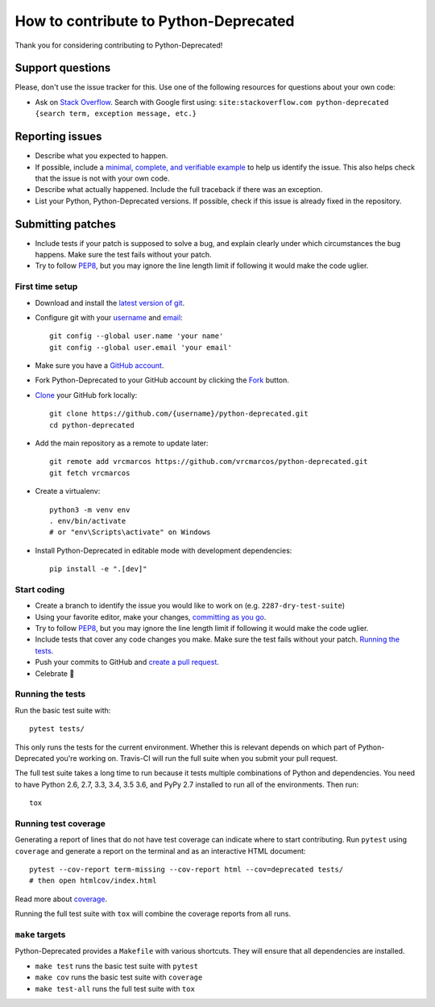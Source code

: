 How to contribute to Python-Deprecated
======================================

Thank you for considering contributing to Python-Deprecated!

Support questions
-----------------

Please, don't use the issue tracker for this. Use one of the following
resources for questions about your own code:

* Ask on `Stack Overflow`_. Search with Google first using:
  ``site:stackoverflow.com python-deprecated {search term, exception message, etc.}``

.. _Stack Overflow: https://stackoverflow.com/search?tab=relevance&q=python-deprecated

Reporting issues
----------------

- Describe what you expected to happen.
- If possible, include a `minimal, complete, and verifiable example`_ to help
  us identify the issue. This also helps check that the issue is not with your
  own code.
- Describe what actually happened. Include the full traceback if there was an
  exception.
- List your Python, Python-Deprecated versions. If possible, check if this
  issue is already fixed in the repository.

.. _minimal, complete, and verifiable example: https://stackoverflow.com/help/mcve

Submitting patches
------------------

- Include tests if your patch is supposed to solve a bug, and explain
  clearly under which circumstances the bug happens. Make sure the test fails
  without your patch.
- Try to follow `PEP8`_, but you may ignore the line length limit if following
  it would make the code uglier.

First time setup
~~~~~~~~~~~~~~~~

- Download and install the `latest version of git`_.
- Configure git with your `username`_ and `email`_::

        git config --global user.name 'your name'
        git config --global user.email 'your email'

- Make sure you have a `GitHub account`_.
- Fork Python-Deprecated to your GitHub account by clicking the `Fork`_ button.
- `Clone`_ your GitHub fork locally::

        git clone https://github.com/{username}/python-deprecated.git
        cd python-deprecated

- Add the main repository as a remote to update later::

        git remote add vrcmarcos https://github.com/vrcmarcos/python-deprecated.git
        git fetch vrcmarcos

- Create a virtualenv::

        python3 -m venv env
        . env/bin/activate
        # or "env\Scripts\activate" on Windows

- Install Python-Deprecated in editable mode with development dependencies::

        pip install -e ".[dev]"

.. _GitHub account: https://github.com/join
.. _latest version of git: https://git-scm.com/downloads
.. _username: https://help.github.com/articles/setting-your-username-in-git/
.. _email: https://help.github.com/articles/setting-your-commit-email-address-in-git/
.. _Fork: https://github.com/vrcmarcos/python-deprecated#fork-destination-box
.. _Clone: https://help.github.com/articles/fork-a-repo/#step-2-create-a-local-clone-of-your-fork

Start coding
~~~~~~~~~~~~

- Create a branch to identify the issue you would like to work on (e.g.
  ``2287-dry-test-suite``)
- Using your favorite editor, make your changes, `committing as you go`_.
- Try to follow `PEP8`_, but you may ignore the line length limit if following
  it would make the code uglier.
- Include tests that cover any code changes you make. Make sure the test fails
  without your patch. `Running the tests`_.
- Push your commits to GitHub and `create a pull request`_.
- Celebrate 🎉

.. _committing as you go: http://dont-be-afraid-to-commit.readthedocs.io/en/latest/git/commandlinegit.html#commit-your-changes
.. _PEP8: https://pep8.org/
.. _create a pull request: https://help.github.com/articles/creating-a-pull-request/

Running the tests
~~~~~~~~~~~~~~~~~

Run the basic test suite with::

    pytest tests/

This only runs the tests for the current environment. Whether this is relevant
depends on which part of Python-Deprecated you're working on. Travis-CI will run the full
suite when you submit your pull request.

The full test suite takes a long time to run because it tests multiple
combinations of Python and dependencies. You need to have Python 2.6, 2.7, 3.3,
3.4, 3.5 3.6, and PyPy 2.7 installed to run all of the environments. Then run::

    tox

Running test coverage
~~~~~~~~~~~~~~~~~~~~~

Generating a report of lines that do not have test coverage can indicate
where to start contributing. Run ``pytest`` using ``coverage`` and generate a
report on the terminal and as an interactive HTML document::

    pytest --cov-report term-missing --cov-report html --cov=deprecated tests/
    # then open htmlcov/index.html

Read more about `coverage <https://coverage.readthedocs.io>`_.

Running the full test suite with ``tox`` will combine the coverage reports
from all runs.

``make`` targets
~~~~~~~~~~~~~~~~

Python-Deprecated provides a ``Makefile`` with various shortcuts. They will ensure that
all dependencies are installed.

- ``make test`` runs the basic test suite with ``pytest``
- ``make cov`` runs the basic test suite with ``coverage``
- ``make test-all`` runs the full test suite with ``tox``

